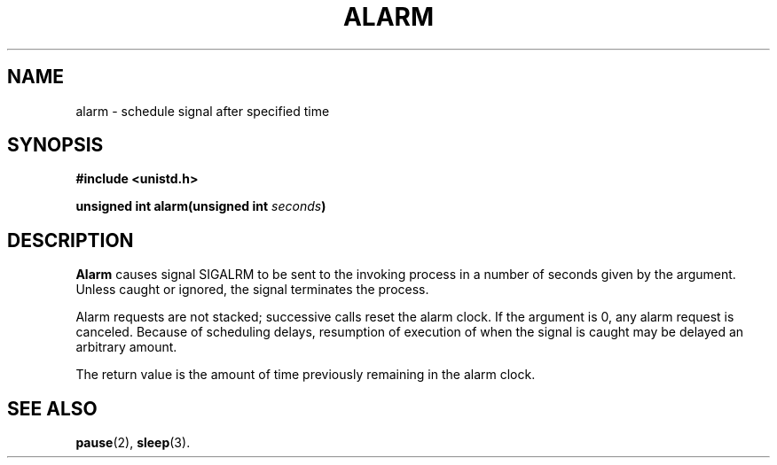 .\" Copyright (c) 1980 Regents of the University of California.
.\" All rights reserved.  The Berkeley software License Agreement
.\" specifies the terms and conditions for redistribution.
.\"
.\"	@(#)alarm.3c	6.3 (Berkeley) 5/27/86
.\"
.TH ALARM 2  "May 27, 1986"
.UC 4
.SH NAME
alarm \- schedule signal after specified time
.SH SYNOPSIS
.nf
.ft B
#include <unistd.h>

unsigned int alarm(unsigned int \fIseconds\fP)
.ft R
.fi
.SH DESCRIPTION
.B Alarm
causes signal SIGALRM
to be sent to the invoking process
in a number of seconds given by the argument.
Unless caught or ignored, the signal terminates the process.
.PP
Alarm requests are not stacked; successive calls reset the alarm clock.
If the argument is 0, any alarm request is canceled.
Because of scheduling delays,
resumption of execution of when the signal is
caught may be delayed an arbitrary amount.
.PP
The return value is the amount of time previously remaining in the alarm clock.
.SH "SEE ALSO"
.BR pause (2),
.BR sleep (3).
